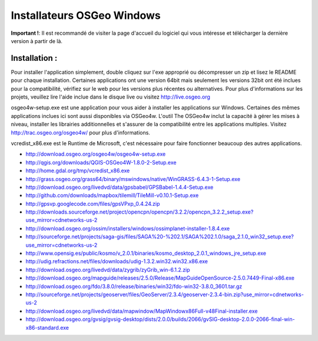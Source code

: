 Installateurs OSGeo Windows
================================================================================

**Important !**: Il est recommandé de visiter la page d'accueil du logiciel qui vous intéresse et télécharger la dernière version à partir de là.

Installation :
~~~~~~~~~~~~~~~~~~~~~~~~~~~~~~~~~~~~~~~~~~~~~~~~~~~~~~~~~~~~~~~~~~~~~~~~~~~~~~~~
Pour installer l'application simplement, double cliquez sur l'exe approprié ou décompresser un zip et lisez le README pour chaque installation. Certaines applications ont une version 64bit mais seulement les versions 32bit ont été inclues pour la compatibilité, vérifiez sur le web pour les versions plus récentes ou alternatives. Pour plus d'informations sur les projets, veuillez lire l'aide inclue dans le disque live ou visitez http://live.osgeo.org

osgeo4w-setup.exe est une application pour vous aider à installer les applications sur Windows. Certaines des mêmes applications inclues ici sont aussi disponibles via OSGeo4w. L'outil The OSGeo4w inclut la capacité à gérer les mises à niveau, installer les librairies additionnelles et s'assurer de la compatibilité entre les applications multiples. Visitez http://trac.osgeo.org/osgeo4w/ pour plus d'informations.

vcredist_x86.exe est le Runtime de Microsoft, c'est nécessaire pour faire fonctionner beaucoup des autres applications.

* http://download.osgeo.org/osgeo4w/osgeo4w-setup.exe
* http://qgis.org/downloads/QGIS-OSGeo4W-1.8.0-2-Setup.exe
* http://home.gdal.org/tmp/vcredist_x86.exe
* http://grass.osgeo.org/grass64/binary/mswindows/native/WinGRASS-6.4.3-1-Setup.exe
* http://download.osgeo.org/livedvd/data/gpsbabel/GPSBabel-1.4.4-Setup.exe
* http://github.com/downloads/mapbox/tilemill/TileMill-v0.10.1-Setup.exe
* http://gpsvp.googlecode.com/files/gpsVPxp_0.4.24.zip
* http://downloads.sourceforge.net/project/opencpn/opencpn/3.2.2/opencpn_3.2.2_setup.exe?use_mirror=cdnetworks-us-2
* http://download.osgeo.org/ossim/installers/windows/ossimplanet-installer-1.8.4.exe
* http://sourceforge.net/projects/saga-gis/files/SAGA%20-%202.1/SAGA%202.1.0/saga_2.1.0_win32_setup.exe?use_mirror=cdnetworks-us-2
* http://www.opensig.es/public/kosmo/v_2.0.1/binaries/kosmo_desktop_2.0.1_windows_jre_setup.exe
* http://udig.refractions.net/files/downloads/udig-1.3.2.win32.win32.x86.exe
* http://download.osgeo.org/livedvd/data/zygrib/zyGrib_win-6.1.2.zip
* http://download.osgeo.org/mapguide/releases/2.5.0/Release/MapGuideOpenSource-2.5.0.7449-Final-x86.exe
* http://download.osgeo.org/fdo/3.8.0/release/binaries/win32/fdo-win32-3.8.0_3601.tar.gz
* http://sourceforge.net/projects/geoserver/files/GeoServer/2.3.4/geoserver-2.3.4-bin.zip?use_mirror=cdnetworks-us-2
* http://download.osgeo.org/livedvd/data/mapwindow/MapWindowx86Full-v48Final-installer.exe
* http://download.osgeo.org/gvsig/gvsig-desktop/dists/2.0.0/builds/2066/gvSIG-desktop-2.0.0-2066-final-win-x86-standard.exe

..   .. toctree::
     :maxdepth: 1
     :hidden:
     :glob:
     ../WindowsInstallers/index

